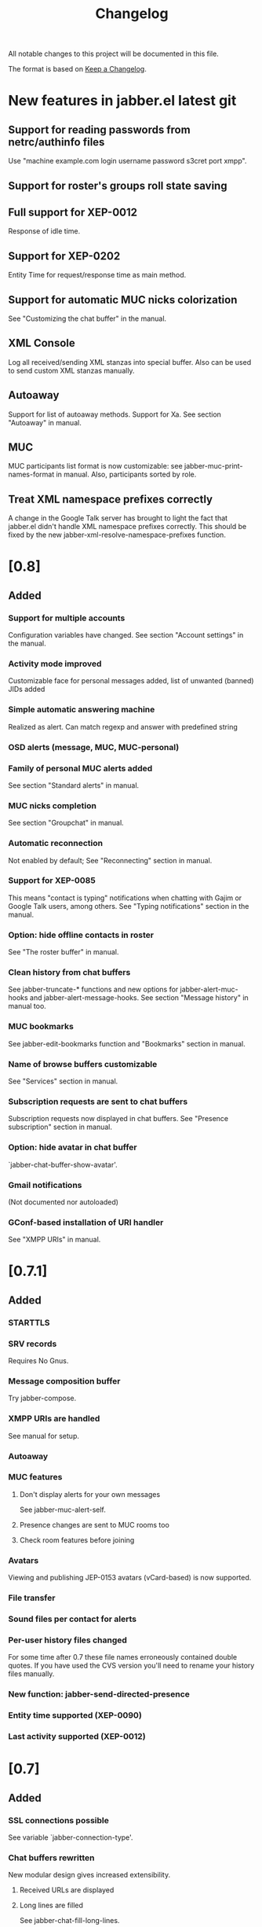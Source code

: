 #+TITLE: Changelog
All notable changes to this project will be documented in this file.

The format is based on [[https://keepachangelog.com/en/1.0.0/][Keep a Changelog]].

* New features in jabber.el latest git
:PROPERTIES:
:CUSTOM_ID: new-features-jabberel-latest-git
:END:
** Support for reading passwords from netrc/authinfo files
:PROPERTIES:
:CUSTOM_ID: support-reading-passwords-from-netrc-authinfo-files
:END:
Use "machine example.com login username password s3cret port xmpp".

** Support for roster's groups roll state saving
:PROPERTIES:
:CUSTOM_ID: support-rosters-groups-roll-state-saving
:END:

** Full support for XEP-0012
:PROPERTIES:
:CUSTOM_ID: full-support-xep-001
:END:
Response of idle time.

** Support for XEP-0202
:PROPERTIES:
:CUSTOM_ID: support-xep-020
:END:
Entity Time for request/response time as main method.

** Support for automatic MUC nicks colorization
:PROPERTIES:
:CUSTOM_ID: support-automatic-muc-nicks-colorization
:END:
See "Customizing the chat buffer" in the manual.

** XML Console
:PROPERTIES:
:CUSTOM_ID: xml-console
:END:
Log all received/sending XML stanzas into special buffer. Also can be
used to send custom XML stanzas manually.

** Autoaway
:PROPERTIES:
:CUSTOM_ID: autoaway
:END:
Support for list of autoaway methods. Support for Xa. See section "Autoaway" in manual.

** MUC
:PROPERTIES:
:CUSTOM_ID: muc
:END:
MUC participants list format is now customizable: see
jabber-muc-print-names-format in manual. Also, participants sorted by
role.

** Treat XML namespace prefixes correctly
:PROPERTIES:
:CUSTOM_ID: treat-xml-namespace-prefixes-correctly
:END:
A change in the Google Talk server has brought to light the fact that
jabber.el didn't handle XML namespace prefixes correctly.  This should
be fixed by the new jabber-xml-resolve-namespace-prefixes function.

* [0.8]
:PROPERTIES:
:CUSTOM_ID: v0.8
:END:

** Added
:PROPERTIES:
:CUSTOM_ID: added
:END:
*** Support for multiple accounts
:PROPERTIES:
:CUSTOM_ID: support-multiple-accounts
:END:
Configuration variables have changed.  See section "Account settings"
in the manual.

*** Activity mode improved
:PROPERTIES:
:CUSTOM_ID: activity-mode-improved
:END:
Customizable face for personal messages added, list of unwanted (banned) JIDs added

*** Simple automatic answering machine
:PROPERTIES:
:CUSTOM_ID: simple-automatic-answering-machine
:END:
Realized as alert. Can match regexp and answer with predefined string

*** OSD alerts (message, MUC, MUC-personal)
:PROPERTIES:
:CUSTOM_ID: osd-alerts-message,-muc,-muc-personal
:END:

*** Family of personal MUC alerts added
:PROPERTIES:
:CUSTOM_ID: family-personal-muc-alerts-added
:END:
See section "Standard alerts" in manual.

*** MUC nicks completion
:PROPERTIES:
:CUSTOM_ID: muc-nicks-completion
:END:
See section "Groupchat" in manual.

*** Automatic reconnection
:PROPERTIES:
:CUSTOM_ID: automatic-reconnection
:END:
Not enabled by default; See "Reconnecting" section in manual.

*** Support for XEP-0085
:PROPERTIES:
:CUSTOM_ID: support-xep-008
:END:
This means "contact is typing" notifications when chatting with Gajim
or Google Talk users, among others.
See "Typing notifications" section in the manual.

*** Option: hide offline contacts in roster
:PROPERTIES:
:CUSTOM_ID: option-hide-offline-contacts-roster
:END:
See "The roster buffer" in manual.

*** Clean history from chat buffers
:PROPERTIES:
:CUSTOM_ID: clean-history-from-chat-buffers
:END:
See jabber-truncate-* functions and new options for
jabber-alert-muc-hooks and jabber-alert-message-hooks. See section
"Message history" in manual too.

*** MUC bookmarks
:PROPERTIES:
:CUSTOM_ID: muc-bookmarks
:END:
See jabber-edit-bookmarks function and "Bookmarks" section in manual.

*** Name of browse buffers customizable
:PROPERTIES:
:CUSTOM_ID: name-browse-buffers-customizable
:END:
See "Services" section in manual.

*** Subscription requests are sent to chat buffers
:PROPERTIES:
:CUSTOM_ID: subscription-requests-are-sent-to-chat-buffers
:END:
Subscription requests now displayed in chat buffers. See "Presence
subscription" section in manual.

*** Option: hide avatar in chat buffer
:PROPERTIES:
:CUSTOM_ID: option-hide-avatar-chat-buffer
:END:
`jabber-chat-buffer-show-avatar'.

*** Gmail notifications
:PROPERTIES:
:CUSTOM_ID: gmail-notifications
:END:
(Not documented nor autoloaded)

*** GConf-based installation of URI handler
:PROPERTIES:
:CUSTOM_ID: gconf-based-installation-uri-handler
:END:
See "XMPP URIs" in manual.

* [0.7.1]
:PROPERTIES:
:CUSTOM_ID: v0.7.1
:END:

** Added
:PROPERTIES:
:CUSTOM_ID: v0.7.1-added
:END:

*** STARTTLS
:PROPERTIES:
:CUSTOM_ID: starttls
:END:

*** SRV records
:PROPERTIES:
:CUSTOM_ID: srv-records
:END:
Requires No Gnus.

*** Message composition buffer
:PROPERTIES:
:CUSTOM_ID: message-composition-buffer
:END:
Try jabber-compose.

*** XMPP URIs are handled
:PROPERTIES:
:CUSTOM_ID: xmpp-uris-are-handled
:END:
See manual for setup.

*** Autoaway
:PROPERTIES:
:CUSTOM_ID: autoaway-1
:END:

*** MUC features
:PROPERTIES:
:CUSTOM_ID: muc-features
:END:
**** Don't display alerts for your own messages
:PROPERTIES:
:CUSTOM_ID: dont-display-alerts-your-own-messages
:END:
See jabber-muc-alert-self.
**** Presence changes are sent to MUC rooms too
:PROPERTIES:
:CUSTOM_ID: presence-changes-are-sent-to-muc-rooms-too
:END:
**** Check room features before joining
:PROPERTIES:
:CUSTOM_ID: check-room-features-before-joining
:END:

*** Avatars
:PROPERTIES:
:CUSTOM_ID: avatars
:END:
Viewing and publishing JEP-0153 avatars (vCard-based) is now
supported.

*** File transfer
:PROPERTIES:
:CUSTOM_ID: file-transfer
:END:

*** Sound files per contact for alerts
:PROPERTIES:
:CUSTOM_ID: sound-files-per-contact-alerts
:END:

*** Per-user history files changed
:PROPERTIES:
:CUSTOM_ID: per-user-history-files-changed
:END:
For some time after 0.7 these file names erroneously contained double
quotes.  If you have used the CVS version you'll need to rename your
history files manually.

*** New function: jabber-send-directed-presence
:PROPERTIES:
:CUSTOM_ID: new-function-jabber-send-directed-presence
:END:

*** Entity time supported (XEP-0090)
:PROPERTIES:
:CUSTOM_ID: entity-time-supported-xep-0090
:END:

*** Last activity supported (XEP-0012)
:PROPERTIES:
:CUSTOM_ID: last-activity-supported-xep-0012
:END:

* [0.7]
:PROPERTIES:
:CUSTOM_ID: v0.7
:END:

** Added
:PROPERTIES:
:CUSTOM_ID: v0.7-added
:END:
*** SSL connections possible
:PROPERTIES:
:CUSTOM_ID: ssl-connections-possible
:END:
See variable `jabber-connection-type'.

*** Chat buffers rewritten
:PROPERTIES:
:CUSTOM_ID: chat-buffers-rewritten
:END:
New modular design gives increased extensibility.
**** Received URLs are displayed
:PROPERTIES:
:CUSTOM_ID: received-urls-are-displayed
:END:
**** Long lines are filled
:PROPERTIES:
:CUSTOM_ID: long-lines-are-filled
:END:
See jabber-chat-fill-long-lines.
**** Rare timestamps are printed by default
:PROPERTIES:
:CUSTOM_ID: rare-timestamps-are-printed-by-default
:END:
See jabber-print-rare-time and jabber-rare-time-format.

*** MUC features
:PROPERTIES:
:CUSTOM_ID: muc-features-1
:END:
**** Different default nicknames for different MUC rooms
:PROPERTIES:
:CUSTOM_ID: different-default-nicknames-different-muc-rooms
:END:
See jabber-muc-default-nicknames.
**** Autojoin MUC rooms on connection
:PROPERTIES:
:CUSTOM_ID: autojoin-muc-rooms-on-connection
:END:
See jabber-muc-autojoin.
**** Change nickname
:PROPERTIES:
:CUSTOM_ID: change-nickname
:END:
Actually simply an alias from jabber-muc-nick to jabber-muc-join.
**** Invitations
:PROPERTIES:
:CUSTOM_ID: invitations
:END:
Both sending and receiving invitiations is supported.
**** Basic affiliation change support
:PROPERTIES:
:CUSTOM_ID: basic-affiliation-change-support
:END:
(Not finished)
**** Private MUC messages
:PROPERTIES:
:CUSTOM_ID: private-muc-messages
:END:
**** Support for setting and displaying topic
:PROPERTIES:
:CUSTOM_ID: support-setting-displaying-topic
:END:

*** Global key bindings
:PROPERTIES:
:CUSTOM_ID: global-key-bindings
:END:
Global keymap under C-x C-j.

*** Vcard viewer and editor
:PROPERTIES:
:CUSTOM_ID: vcard-viewer-editor
:END:

*** Roster export
:PROPERTIES:
:CUSTOM_ID: roster-export
:END:

*** Message events (JEP-0022)
:PROPERTIES:
:CUSTOM_ID: message-events-jep-0022
:END:

*** Easy way to define external notifiers
:PROPERTIES:
:CUSTOM_ID: easy-way-to-define-external-notifiers
:END:
See define-jabber-alert.  Alerts for Festival (speech synthesis),
Sawfish, and xmessage added.

*** Activity mode improved
:PROPERTIES:
:CUSTOM_ID: activity-mode-improved-1
:END:
Can now display count in frame title.  Update hook added.

*** Roster display optimized
:PROPERTIES:
:CUSTOM_ID: roster-display-optimized
:END:

*** Optionally use per-contact history files
:PROPERTIES:
:CUSTOM_ID: optionally-use-per-contact-history-files
:END:

*** Jabber menu in menubar not enabled by default
:PROPERTIES:
:CUSTOM_ID: jabber-menu-menubar-not-enabled-by-default
:END:
Call jabber-menu to have it there.

*** Flyspell in chat buffers
:PROPERTIES:
:CUSTOM_ID: flyspell-chat-buffers
:END:
Flyspell will only spell check what you're currently writing.

*** Different time formats for instant and delayed messages
:PROPERTIES:
:CUSTOM_ID: different-time-formats-instant-delayed-messages
:END:
See `jabber-chat-time-format' and `jabber-chat-delayed-time-format'.
You can see the complete timestamp in a tooltip by holding the mouse
over the prompt.

*** Chat buffers in inactive windows are scrolled
:PROPERTIES:
:CUSTOM_ID: chat-buffers-inactive-windows-are-scrolled
:END:

*** Roster is sorted by name also
:PROPERTIES:
:CUSTOM_ID: roster-is-sorted-by-name-also
:END:

* [0.6.1]
:PROPERTIES:
:CUSTOM_ID: v0.6.1
:END:
** Added
:PROPERTIES:
:CUSTOM_ID: v0.6.1-added
:END:
*** Message history
:PROPERTIES:
:CUSTOM_ID: message-history
:END:
Set jabber-history-enabled to t to activate it.

*** Backlogs
:PROPERTIES:
:CUSTOM_ID: backlogs
:END:
If you have history enabled, the last few messages are inserted when
you open a new chat buffer.

*** Activity tracking on the mode line
:PROPERTIES:
:CUSTOM_ID: activity-tracking-on-mode-line
:END:
Activate it with M-x jabber-activity-mode.

*** Receive an alert when a specific person goes online
:PROPERTIES:
:CUSTOM_ID: receive-alert-when-specific-person-goes-online
:END:
Use it with M-x jabber-watch-add.

*** Support for /me in chats (xep-0245, except XHTML-IM)
:PROPERTIES:
:CUSTOM_ID: support-me-chats-xep-0245,-except-xhtml-im
:END:
As in "/me laughs" etc.

*** Message alerts for current buffer can be disabled
:PROPERTIES:
:CUSTOM_ID: message-alerts-current-buffer-can-be-disabled
:END:
Set jabber-message-alert-same-buffer to nil to do that.

*** Basic moderation support in MUC
:PROPERTIES:
:CUSTOM_ID: basic-moderation-support-muc
:END:

*** MUC alerts are separated from ordinary message alerts
:PROPERTIES:
:CUSTOM_ID: muc-alerts-are-separated-from-ordinary-message-alerts
:END:
Customize jabber-alert-muc-hooks to get your desired behaviour.


arch-tag: 1CE20E4E-3BD9-11D9-8D64-000A95C2FCD0

